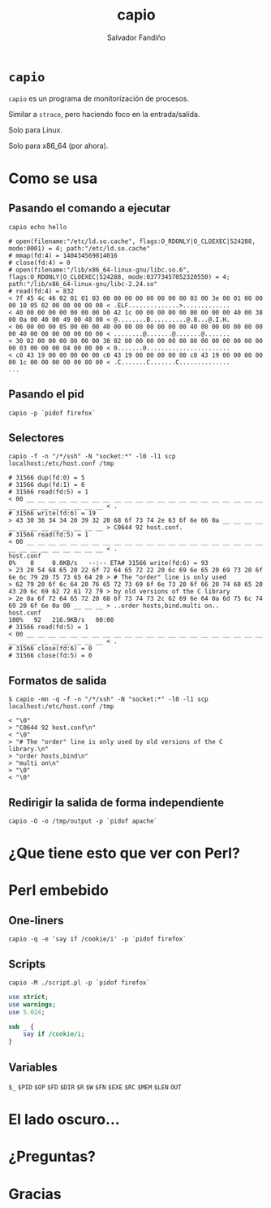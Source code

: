 #+Title: capio

#+Author: Salvador Fandiño
#+Email: sfandino@yahoo.com

#+OPTIONS: toc:nil
#+OPTIONS: num:nil
#+OPTIONS: :nil
#+OPTIONS: ^:{}

#+REVEAL_THEME: black
#+REVEAL_ROOT: http://cdn.jsdelivr.net/reveal.js/3.0.0/

#+REVEAL_EXTRA_CSS: ./extra.css

* ~capio~

  ~capio~ es un programa de monitorización de procesos.

  Similar a ~strace~, pero haciendo foco en la entrada/salida.

  Solo para Linux.

  Solo para x86_64 (por ahora).

* Como se usa

** Pasando el comando a ejecutar

#+BEGIN_SRC shell
capio echo hello
#+END_SRC

#+BEGIN_SRC wide-output
# open(filename:"/etc/ld.so.cache", flags:O_RDONLY|O_CLOEXEC|524288, mode:0001) = 4; path:"/etc/ld.so.cache"
# mmap(fd:4) = 140434569814016
# close(fd:4) = 0
# open(filename:"/lib/x86_64-linux-gnu/libc.so.6", flags:O_RDONLY|O_CLOEXEC|524288, mode:03773457052320550) = 4; path:"/lib/x86_64-linux-gnu/libc-2.24.so"
# read(fd:4) = 832
< 7f 45 4c 46 02 01 01 03 00 00 00 00 00 00 00 00 03 00 3e 00 01 00 00 00 10 05 02 00 00 00 00 00 < .ELF..............>.............
< 40 00 00 00 00 00 00 00 b0 42 1c 00 00 00 00 00 00 00 00 00 40 00 38 00 0a 00 40 00 49 00 48 00 < @........B..........@.8...@.I.H.
< 06 00 00 00 05 00 00 00 40 00 00 00 00 00 00 00 40 00 00 00 00 00 00 00 40 00 00 00 00 00 00 00 < ........@.......@.......@.......
< 30 02 00 00 00 00 00 00 30 02 00 00 00 00 00 00 08 00 00 00 00 00 00 00 03 00 00 00 04 00 00 00 < 0.......0.......................
< c0 43 19 00 00 00 00 00 c0 43 19 00 00 00 00 00 c0 43 19 00 00 00 00 00 1c 00 00 00 00 00 00 00 < .C.......C.......C..............
...
#+END_SRC

** Pasando el pid

#+BEGIN_SRC shell
capio -p `pidof firefox`
#+END_SRC

** Selectores

#+BEGIN_SRC shell
capio -f -n "/*/ssh" -N "socket:*" -l0 -l1 scp localhost:/etc/host.conf /tmp
#+END_SRC

#+BEGIN_SRC wide-output
# 31566 dup(fd:0) = 5
# 31566 dup(fd:1) = 6
# 31566 read(fd:5) = 1
< 00 __ __ __ __ __ __ __ __ __ __ __ __ __ __ __ __ __ __ __ __ __ __ __ __ __ __ __ __ __ __ __ < .
# 31566 write(fd:6) = 19
> 43 30 36 34 34 20 39 32 20 68 6f 73 74 2e 63 6f 6e 66 0a __ __ __ __ __ __ __ __ __ __ __ __ __ > C0644 92 host.conf.
# 31566 read(fd:5) = 1
< 00 __ __ __ __ __ __ __ __ __ __ __ __ __ __ __ __ __ __ __ __ __ __ __ __ __ __ __ __ __ __ __ < .
host.conf                                                                                             0%    0     0.0KB/s   --:-- ETA# 31566 write(fd:6) = 93
> 23 20 54 68 65 20 22 6f 72 64 65 72 22 20 6c 69 6e 65 20 69 73 20 6f 6e 6c 79 20 75 73 65 64 20 > # The "order" line is only used 
> 62 79 20 6f 6c 64 20 76 65 72 73 69 6f 6e 73 20 6f 66 20 74 68 65 20 43 20 6c 69 62 72 61 72 79 > by old versions of the C library
> 2e 0a 6f 72 64 65 72 20 68 6f 73 74 73 2c 62 69 6e 64 0a 6d 75 6c 74 69 20 6f 6e 0a 00 __ __ __ > ..order hosts,bind.multi on..
host.conf                                                                                           100%   92   216.9KB/s   00:00    
# 31566 read(fd:5) = 1
< 00 __ __ __ __ __ __ __ __ __ __ __ __ __ __ __ __ __ __ __ __ __ __ __ __ __ __ __ __ __ __ __ < .
# 31566 close(fd:6) = 0
# 31566 close(fd:5) = 0
#+END_SRC

** Formatos de salida

#+BEGIN_SRC shell
$ capio -mn -q -f -n "/*/ssh" -N "socket:*" -l0 -l1 scp localhost:/etc/host.conf /tmp
#+END_SRC

#+BEGIN_SRC output
< "\0"
> "C0644 92 host.conf\n"
< "\0"
> "# The "order" line is only used by old versions of the C library.\n"
> "order hosts,bind\n"
> "multi on\n"
> "\0"
< "\0"
#+END_SRC

** Redirigir la salida de forma independiente

#+BEGIN_SRC shell
capio -O -o /tmp/output -p `pidof apache`
#+END_SRC

* ¿Que tiene esto que ver con Perl?

* Perl embebido

** One-liners

#+BEGIN_SRC shell
capio -q -e 'say if /cookie/i' -p `pidof firefox`
#+END_SRC

** Scripts

#+BEGIN_SRC shell
capio -M ./script.pl -p `pidof firefox`
#+END_SRC

#+BEGIN_SRC perl
use strict;
use warnings;
use 5.024;

sub _ {
    say if /cookie/i;
}
#+END_SRC

** Variables

   ~$_~ ~$PID~ ~$OP~ ~$FD~ ~$DIR~ ~$R~ ~$W~ ~$FN~ ~$EXE~ ~$RC~ ~$MEM~
   ~$LEN~ ~OUT~

* El lado oscuro...

* ¿Preguntas?

* Gracias

